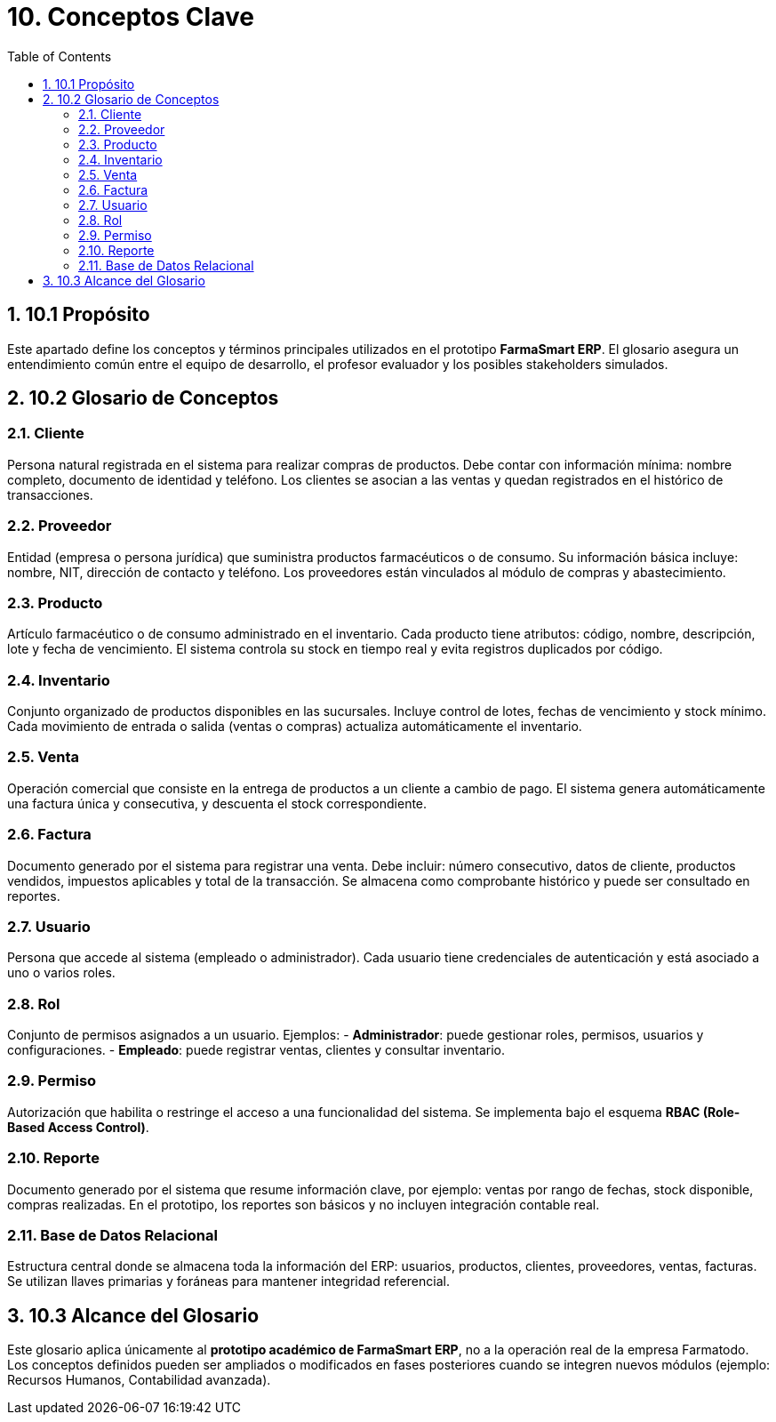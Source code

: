 = 10. Conceptos Clave
:toc:
:sectnums:

== 10.1 Propósito
Este apartado define los conceptos y términos principales utilizados en el prototipo **FarmaSmart ERP**.  
El glosario asegura un entendimiento común entre el equipo de desarrollo, el profesor evaluador 
y los posibles stakeholders simulados.

== 10.2 Glosario de Conceptos

=== Cliente
Persona natural registrada en el sistema para realizar compras de productos.  
Debe contar con información mínima: nombre completo, documento de identidad y teléfono.  
Los clientes se asocian a las ventas y quedan registrados en el histórico de transacciones.

=== Proveedor
Entidad (empresa o persona jurídica) que suministra productos farmacéuticos o de consumo.  
Su información básica incluye: nombre, NIT, dirección de contacto y teléfono.  
Los proveedores están vinculados al módulo de compras y abastecimiento.

=== Producto
Artículo farmacéutico o de consumo administrado en el inventario.  
Cada producto tiene atributos: código, nombre, descripción, lote y fecha de vencimiento.  
El sistema controla su stock en tiempo real y evita registros duplicados por código.

=== Inventario
Conjunto organizado de productos disponibles en las sucursales.  
Incluye control de lotes, fechas de vencimiento y stock mínimo.  
Cada movimiento de entrada o salida (ventas o compras) actualiza automáticamente el inventario.

=== Venta
Operación comercial que consiste en la entrega de productos a un cliente a cambio de pago.  
El sistema genera automáticamente una factura única y consecutiva, y descuenta el stock correspondiente.

=== Factura
Documento generado por el sistema para registrar una venta.  
Debe incluir: número consecutivo, datos de cliente, productos vendidos, impuestos aplicables y total de la transacción.  
Se almacena como comprobante histórico y puede ser consultado en reportes.

=== Usuario
Persona que accede al sistema (empleado o administrador).  
Cada usuario tiene credenciales de autenticación y está asociado a uno o varios roles.  

=== Rol
Conjunto de permisos asignados a un usuario.  
Ejemplos:  
- *Administrador*: puede gestionar roles, permisos, usuarios y configuraciones.  
- *Empleado*: puede registrar ventas, clientes y consultar inventario.  

=== Permiso
Autorización que habilita o restringe el acceso a una funcionalidad del sistema.  
Se implementa bajo el esquema **RBAC (Role-Based Access Control)**.  

=== Reporte
Documento generado por el sistema que resume información clave, por ejemplo: ventas por rango de fechas,  
stock disponible, compras realizadas. En el prototipo, los reportes son básicos y no incluyen integración contable real.

=== Base de Datos Relacional
Estructura central donde se almacena toda la información del ERP: usuarios, productos, clientes, proveedores, ventas, facturas.  
Se utilizan llaves primarias y foráneas para mantener integridad referencial.

== 10.3 Alcance del Glosario
Este glosario aplica únicamente al **prototipo académico de FarmaSmart ERP**, 
no a la operación real de la empresa Farmatodo.  
Los conceptos definidos pueden ser ampliados o modificados en fases posteriores 
cuando se integren nuevos módulos (ejemplo: Recursos Humanos, Contabilidad avanzada).
